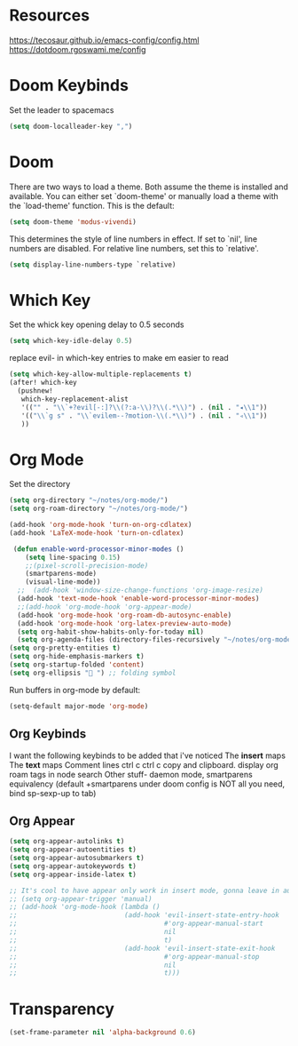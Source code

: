 * Resources
https://tecosaur.github.io/emacs-config/config.html
https://dotdoom.rgoswami.me/config
* Doom Keybinds
Set the leader to spacemacs
#+begin_src emacs-lisp
(setq doom-localleader-key ",")
#+end_src
* Doom
There are two ways to load a theme. Both assume the theme is installed and
available. You can either set `doom-theme' or manually load a theme with the
`load-theme' function. This is the default:

#+begin_src emacs-lisp
(setq doom-theme 'modus-vivendi)

#+end_src

This determines the style of line numbers in effect. If set to `nil', line
numbers are disabled. For relative line numbers, set this to `relative'.
#+begin_src emacs-lisp
(setq display-line-numbers-type `relative)
#+end_src
* Which Key
Set the whick key opening delay to  0.5 seconds
#+begin_src emacs-lisp
(setq which-key-idle-delay 0.5)
#+end_src

replace evil- in which-key entries to make em easier to read
#+begin_src emacs-lisp
(setq which-key-allow-multiple-replacements t)
(after! which-key
  (pushnew!
   which-key-replacement-alist
   '(("" . "\\`+?evil[-:]?\\(?:a-\\)?\\(.*\\)") . (nil . "◂\\1"))
   '(("\\`g s" . "\\`evilem--?motion-\\(.*\\)") . (nil . "◃\\1"))
   ))

#+end_src
* Org Mode
Set the directory
#+begin_src emacs-lisp
(setq org-directory "~/notes/org-mode/")
(setq org-roam-directory "~/notes/org-mode/")

(add-hook 'org-mode-hook 'turn-on-org-cdlatex)
(add-hook 'LaTeX-mode-hook 'turn-on-cdlatex)

 (defun enable-word-processor-minor-modes ()
    (setq line-spacing 0.15)
    ;;(pixel-scroll-precision-mode)
    (smartparens-mode)
    (visual-line-mode))
  ;;  (add-hook 'window-size-change-functions 'org-image-resize)
  (add-hook 'text-mode-hook 'enable-word-processor-minor-modes)
  ;;(add-hook 'org-mode-hook 'org-appear-mode)
  (add-hook 'org-mode-hook 'org-roam-db-autosync-enable)
  (add-hook 'org-mode-hook 'org-latex-preview-auto-mode)
  (setq org-habit-show-habits-only-for-today nil)
  (setq org-agenda-files (directory-files-recursively "~/notes/org-mode/" "\\.org$"))
(setq org-pretty-entities t)
(setq org-hide-emphasis-markers t)
(setq org-startup-folded 'content)
(setq org-ellipsis " ") ;; folding symbol

#+end_src

Run buffers in org-mode by default:
#+begin_src emacs-lisp
(setq-default major-mode 'org-mode)
#+end_src
** Org Keybinds

I want the following keybinds to be added that i've noticed
The *insert* maps
The *text* maps
Comment lines
ctrl c ctrl c
copy and clipboard.
display org roam tags in node search
Other stuff- daemon mode,
smartparens equivalency (default +smartparens under doom config is NOT all you need, bind sp-sexp-up to tab)
** Org Appear
#+begin_src emacs-lisp
(setq org-appear-autolinks t)
(setq org-appear-autoentities t)
(setq org-appear-autosubmarkers t)
(setq org-appear-autokeywords t)
(setq org-appear-inside-latex t)

;; It's cool to have appear only work in insert mode, gonna leave in automatic for now
;; (setq org-appear-trigger 'manual)
;; (add-hook 'org-mode-hook (lambda ()
;;                           (add-hook 'evil-insert-state-entry-hook
;;                                     #'org-appear-manual-start
;;                                     nil
;;                                     t)
;;                           (add-hook 'evil-insert-state-exit-hook
;;                                     #'org-appear-manual-stop
;;                                     nil
;;                                     t)))
#+end_src
* Transparency
#+begin_src  emacs-lisp
(set-frame-parameter nil 'alpha-background 0.6)
#+end_src
